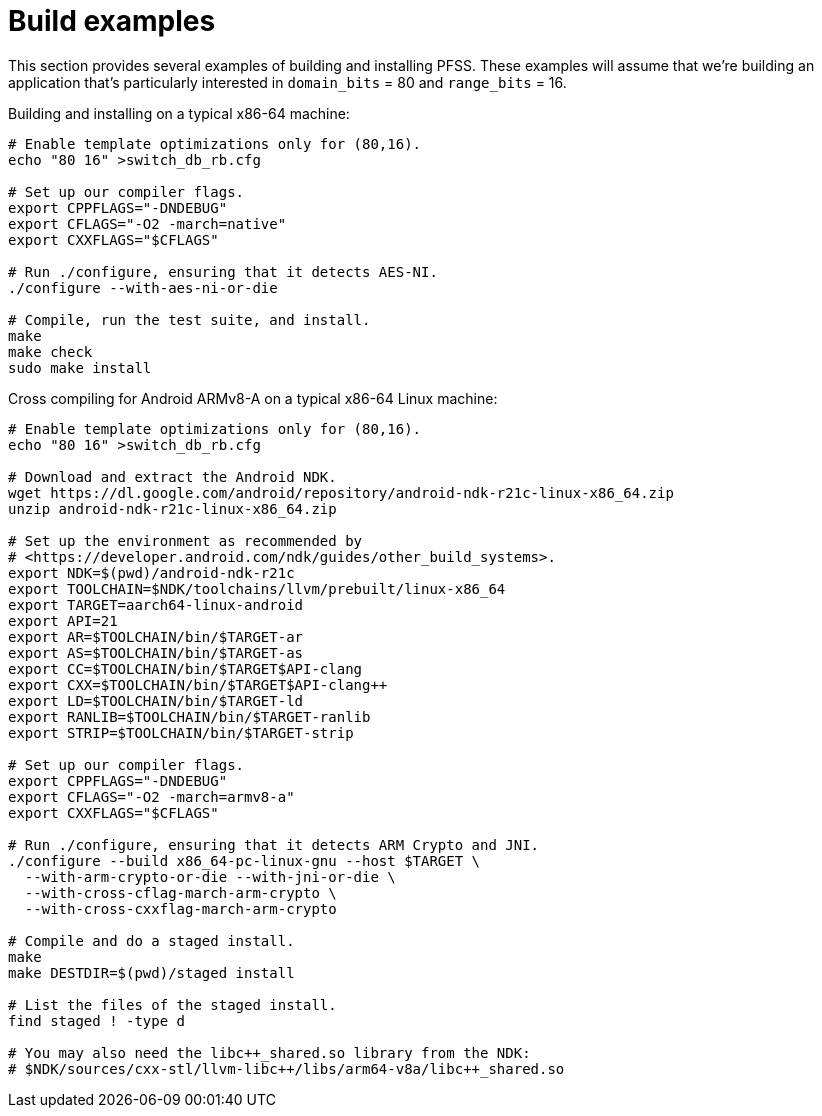 //
// For the copyright information for this file, please search up the
// directory tree for the first COPYING file.
//
= Build examples

This section provides several examples of building and installing PFSS.
These examples will assume that we're building an application that's
particularly interested in `domain_bits` = 80 and `range_bits` = 16.

Building and installing on a typical x86-64 machine:

[source,shell]
----
# Enable template optimizations only for (80,16).
echo "80 16" >switch_db_rb.cfg

# Set up our compiler flags.
export CPPFLAGS="-DNDEBUG"
export CFLAGS="-O2 -march=native"
export CXXFLAGS="$CFLAGS"

# Run ./configure, ensuring that it detects AES-NI.
./configure --with-aes-ni-or-die

# Compile, run the test suite, and install.
make
make check
sudo make install
----

Cross compiling for Android ARMv8-A on a typical x86-64 Linux machine:

[source,shell]
----
# Enable template optimizations only for (80,16).
echo "80 16" >switch_db_rb.cfg

# Download and extract the Android NDK.
wget https://dl.google.com/android/repository/android-ndk-r21c-linux-x86_64.zip
unzip android-ndk-r21c-linux-x86_64.zip

# Set up the environment as recommended by
# <https://developer.android.com/ndk/guides/other_build_systems>.
export NDK=$(pwd)/android-ndk-r21c
export TOOLCHAIN=$NDK/toolchains/llvm/prebuilt/linux-x86_64
export TARGET=aarch64-linux-android
export API=21
export AR=$TOOLCHAIN/bin/$TARGET-ar
export AS=$TOOLCHAIN/bin/$TARGET-as
export CC=$TOOLCHAIN/bin/$TARGET$API-clang
export CXX=$TOOLCHAIN/bin/$TARGET$API-clang++
export LD=$TOOLCHAIN/bin/$TARGET-ld
export RANLIB=$TOOLCHAIN/bin/$TARGET-ranlib
export STRIP=$TOOLCHAIN/bin/$TARGET-strip

# Set up our compiler flags.
export CPPFLAGS="-DNDEBUG"
export CFLAGS="-O2 -march=armv8-a"
export CXXFLAGS="$CFLAGS"

# Run ./configure, ensuring that it detects ARM Crypto and JNI.
./configure --build x86_64-pc-linux-gnu --host $TARGET \
  --with-arm-crypto-or-die --with-jni-or-die \
  --with-cross-cflag-march-arm-crypto \
  --with-cross-cxxflag-march-arm-crypto

# Compile and do a staged install.
make
make DESTDIR=$(pwd)/staged install

# List the files of the staged install.
find staged ! -type d

# You may also need the libc++_shared.so library from the NDK:
# $NDK/sources/cxx-stl/llvm-libc++/libs/arm64-v8a/libc++_shared.so
----
